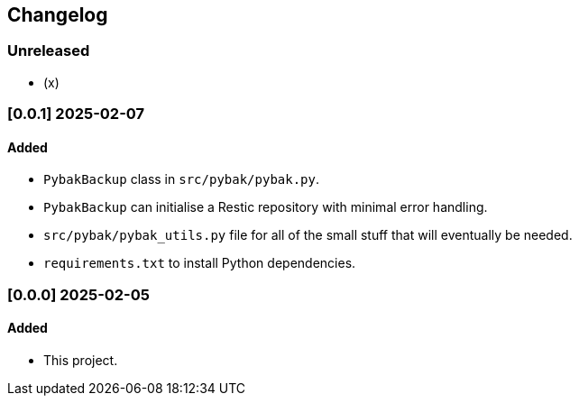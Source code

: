 == Changelog

=== Unreleased

- (x)

=== [0.0.1] 2025-02-07

==== Added
* ``PybakBackup`` class in ``src/pybak/pybak.py``.
* ``PybakBackup`` can initialise a Restic repository with minimal error handling.
* ``src/pybak/pybak_utils.py`` file for all of the small stuff that will eventually be needed.
* ``requirements.txt`` to install Python dependencies.

=== [0.0.0] 2025-02-05

==== Added
* This project.